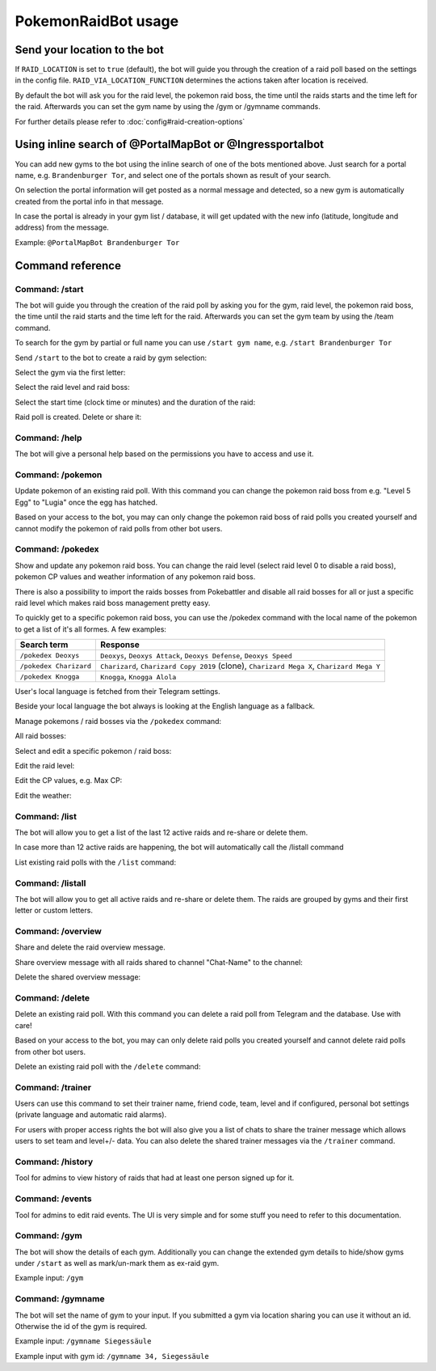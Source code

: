 PokemonRaidBot usage
====================

Send your location to the bot
-----------------------------

If ``RAID_LOCATION`` is set to ``true`` (default), the bot will guide you through the creation of a raid poll based on the settings in the config file. ``RAID_VIA_LOCATION_FUNCTION`` determines the actions taken after location is received.

By default the bot will ask you for the raid level, the pokemon raid boss, the time until the raids starts and the time left for the raid. Afterwards you can set the gym name by using the /gym or /gymname commands.

For further details please refer to :doc:`config#raid-creation-options`

Using inline search of @PortalMapBot or @Ingressportalbot
---------------------------------------------------------

You can add new gyms to the bot using the inline search of one of the bots mentioned above. Just search for a portal name, e.g. ``Brandenburger Tor``\ , and select one of the portals shown as result of your search.

On selection the portal information will get posted as a normal message and detected, so a new gym is automatically created from the portal info in that message.

In case the portal is already in your gym list / database, it will get updated with the new info (latitude, longitude and address) from the message.

Example: ``@PortalMapBot Brandenburger Tor``

Command reference
-----------------

Command: /start
^^^^^^^^^^^^^^^

The bot will guide you through the creation of the raid poll by asking you for the gym, raid level, the pokemon raid boss, the time until the raid starts and the time left for the raid. Afterwards you can set the gym team by using the /team command.

To search for the gym by partial or full name you can use ``/start gym name``\ , e.g. ``/start Brandenburger Tor``

Send ``/start`` to the bot to create a raid by gym selection:


.. image:: /screens/command-start.png
   :target: /screens/command-start.png
   :alt: Command: /start


Select the gym via the first letter:


.. image:: /screens/commands-start-select-gym-first-letter.png
   :target: /screens/commands-start-select-gym-first-letter.png
   :alt: Command: /start


.. image:: /screens/commands-start-select-gym-letter-d.png
   :target: /screens/commands-start-select-gym-letter-d.png
   :alt: Command: /start


Select the raid level and raid boss:


.. image:: /screens/commands-start-select-raid-level.png
   :target: /screens/commands-start-select-raid-level.png
   :alt: Command: /start


.. image:: /screens/commands-start-select-raid-boss.png
   :target: /screens/commands-start-select-raid-boss.png
   :alt: Command: /start


Select the start time (clock time or minutes) and the duration of the raid:


.. image:: /screens/commands-start-select-starttime-clock.png
   :target: /screens/commands-start-select-starttime-clock.png
   :alt: Command: /start


.. image:: /screens/commands-start-select-starttime-minutes.png
   :target: /screens/commands-start-select-starttime-minutes.png
   :alt: Command: /start


.. image:: /screens/commands-start-select-raid-duration.png
   :target: /screens/commands-start-select-raid-duration.png
   :alt: Command: /start


Raid poll is created. Delete or share it:


.. image:: /screens/commands-start-raid-saved.png
   :target: /screens/commands-start-raid-saved.png
   :alt: Command: /start


Command: /help
^^^^^^^^^^^^^^

The bot will give a personal help based on the permissions you have to access and use it.

Command: /pokemon
^^^^^^^^^^^^^^^^^

Update pokemon of an existing raid poll. With this command you can change the pokemon raid boss from e.g. "Level 5 Egg" to "Lugia" once the egg has hatched.

Based on your access to the bot, you may can only change the pokemon raid boss of raid polls you created yourself and cannot modify the pokemon of raid polls from other bot users.

Command: /pokedex
^^^^^^^^^^^^^^^^^

Show and update any pokemon raid boss. You can change the raid level (select raid level 0 to disable a raid boss), pokemon CP values and weather information of any pokemon raid boss.

There is also a possibility to import the raids bosses from Pokebattler and disable all raid bosses for all or just a specific raid level which makes raid boss management pretty easy.

To quickly get to a specific pokemon raid boss, you can use the /pokedex command with the local name of the pokemon to get a list of it's all formes. A few examples:

.. list-table::
   :header-rows: 1

   * - Search term
     - Response
   * - ``/pokedex Deoxys``
     - ``Deoxys``, ``Deoxys Attack``, ``Deoxys Defense``, ``Deoxys Speed``
   * - ``/pokedex Charizard``
     - ``Charizard``, ``Charizard Copy 2019`` (clone), ``Charizard Mega X``, ``Charizard Mega Y``
   * - ``/pokedex Knogga``
     - ``Knogga``, ``Knogga Alola``


User's local language is fetched from their Telegram settings.

Beside your local language the bot always is looking at the English language as a fallback.

Manage pokemons / raid bosses via the ``/pokedex`` command:


.. image:: /screens/command-pokedex.png
   :target: /screens/command-pokedex.png
   :alt: Command: /pokedex


All raid bosses:


.. image:: /screens/commands-pokedex-all-raid-bosses.png
   :target: /screens/commands-pokedex-all-raid-bosses.png
   :alt: Command: /pokedex


Select and edit a specific pokemon / raid boss:


.. image:: /screens/commands-pokedex-list-raid-boss-pokemon.png
   :target: /screens/commands-pokedex-list-raid-boss-pokemon.png
   :alt: Command: /pokedex


.. image:: /screens/commands-pokedex-edit-raid-boss-pokemon.png
   :target: /screens/commands-pokedex-edit-raid-boss-pokemon.png
   :alt: Command: /pokedex


Edit the raid level:


.. image:: /screens/commands-pokedex-set-raid-level.png
   :target: /screens/commands-pokedex-set-raid-level.png
   :alt: Command: /pokedex


.. image:: /screens/commands-pokedex-saved-new-raid-level.png
   :target: /screens/commands-pokedex-saved-new-raid-level.png
   :alt: Command: /pokedex


Edit the CP values, e.g. Max CP:


.. image:: /screens/commands-pokedex-enter-max-cp.png
   :target: /screens/commands-pokedex-enter-max-cp.png
   :alt: Command: /pokedex


.. image:: /screens/commands-pokedex-save-max-cp.png
   :target: /screens/commands-pokedex-save-max-cp.png
   :alt: Command: /pokedex


.. image:: /screens/commands-pokedex-saved-new-max-cp.png
   :target: /screens/commands-pokedex-saved-new-max-cp.png
   :alt: Command: /pokedex


Edit the weather:


.. image:: /screens/commands-pokedex-set-weather.png
   :target: /screens/commands-pokedex-set-weather.png
   :alt: Command: /pokedex


Command: /list
^^^^^^^^^^^^^^

The bot will allow you to get a list of the last 12 active raids and re-share or delete them.

In case more than 12 active raids are happening, the bot will automatically call the /listall command

List existing raid polls with the ``/list`` command:


.. image:: /screens/command-list.png
   :target: /screens/command-list.png
   :alt: Command: /list



.. image:: /screens/commands-list-active-raids.png
   :target: /screens/commands-list-active-raids.png
   :alt: Command: /list


Command: /listall
^^^^^^^^^^^^^^^^^

The bot will allow you to get all active raids and re-share or delete them. The raids are grouped by gyms and their first letter or custom letters.

Command: /overview
^^^^^^^^^^^^^^^^^^

Share and delete the raid overview message.

Share overview message with all raids shared to channel "Chat-Name" to the channel:


.. image:: /screens/commands-list-share-overview.png
   :target: /screens/commands-list-share-overview.png
   :alt: Command: /overview


Delete the shared overview message:


.. image:: /screens/commands-list-delete-overview.png
   :target: /screens/commands-list-delete-overview.png
   :alt: Command: /overview


Command: /delete
^^^^^^^^^^^^^^^^

Delete an existing raid poll. With this command you can delete a raid poll from Telegram and the database. Use with care!

Based on your access to the bot, you may can only delete raid polls you created yourself and cannot delete raid polls from other bot users.

Delete an existing raid poll with the ``/delete`` command:


.. image:: /screens/command-delete.png
   :target: /screens/command-delete.png
   :alt: Command: /delete


.. image:: /screens/commands-delete-raid-deleted.png
   :target: /screens/commands-delete-raid-deleted.png
   :alt: Command: /delete


Command: /trainer
^^^^^^^^^^^^^^^^^

Users can use this command to set their trainer name, friend code, team, level and if configured, personal bot settings (private language and automatic raid alarms).

For users with proper access rights the bot will also give you a list of chats to share the trainer message which allows users to set team and level+/- data. You can also delete the shared trainer messages via the ``/trainer`` command.

Command: /history
^^^^^^^^^^^^^^^^^

Tool for admins to view history of raids that had at least one person signed up for it.

Command: /events
^^^^^^^^^^^^^^^^

Tool for admins to edit raid events. The UI is very simple and for some stuff you need to refer to this documentation.

Command: /gym
^^^^^^^^^^^^^

The bot will show the details of each gym. Additionally you can change the extended gym details to hide/show gyms under ``/start`` as well as mark/un-mark them as ex-raid gym.

Example input: ``/gym``

Command: /gymname
^^^^^^^^^^^^^^^^^

The bot will set the name of gym to your input. If you submitted a gym via location sharing you can use it without an id. Otherwise the id of the gym is required.

Example input: ``/gymname Siegessäule``

Example input with gym id: ``/gymname 34, Siegessäule``
